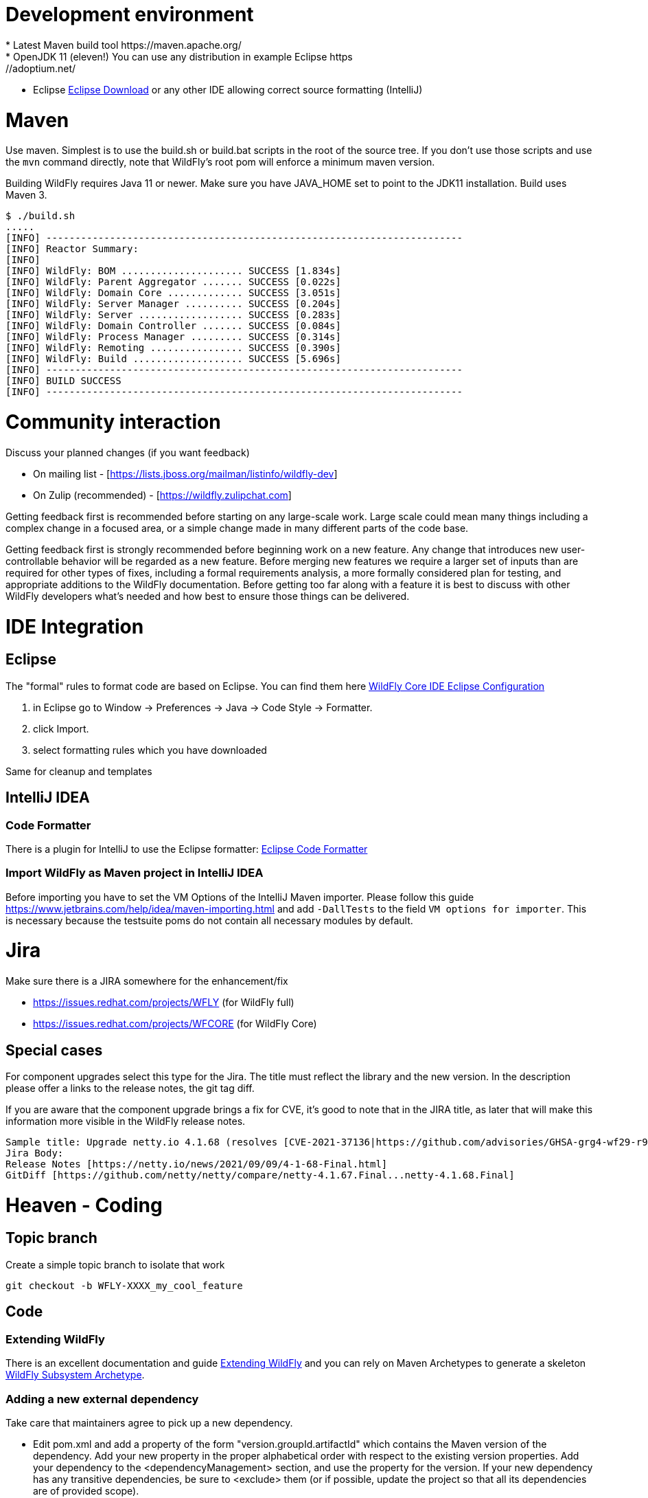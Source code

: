 [[Contributing]]
= Development environment
* Latest Maven build tool https://maven.apache.org/
* OpenJDK 11 (eleven!) You can use any distribution in example Eclipse https://adoptium.net/
* Eclipse https://www.eclipse.org/downloads/packages/[Eclipse Download] or any other IDE allowing correct source formatting (IntelliJ)

= Maven
Use maven. Simplest is to use the build.sh or build.bat scripts in the root of the source tree. If you don't use those scripts and use the ```mvn``` command directly, note that WildFly's root pom will enforce a minimum maven version.

Building WildFly requires Java 11 or newer. Make sure you have JAVA_HOME set to point to the JDK11 installation. Build uses Maven 3.


[source,options="nowrap"]
----
$ ./build.sh
.....
[INFO] ------------------------------------------------------------------------
[INFO] Reactor Summary:
[INFO]
[INFO] WildFly: BOM ..................... SUCCESS [1.834s]
[INFO] WildFly: Parent Aggregator ....... SUCCESS [0.022s]
[INFO] WildFly: Domain Core ............. SUCCESS [3.051s]
[INFO] WildFly: Server Manager .......... SUCCESS [0.204s]
[INFO] WildFly: Server .................. SUCCESS [0.283s]
[INFO] WildFly: Domain Controller ....... SUCCESS [0.084s]
[INFO] WildFly: Process Manager ......... SUCCESS [0.314s]
[INFO] WildFly: Remoting ................ SUCCESS [0.390s]
[INFO] WildFly: Build ................... SUCCESS [5.696s]
[INFO] ------------------------------------------------------------------------
[INFO] BUILD SUCCESS
[INFO] ------------------------------------------------------------------------
----

= Community interaction
Discuss your planned changes (if you want feedback)

* On mailing list - [https://lists.jboss.org/mailman/listinfo/wildfly-dev]
* On Zulip (recommended) - [https://wildfly.zulipchat.com]

Getting feedback first is recommended before starting on any large-scale work. Large scale could mean many things including a complex change in a focused area, or a simple change made in many different parts of the code base.

Getting feedback first is strongly recommended before beginning work on a new feature. Any change that introduces new user-controllable behavior will be regarded as a new feature. Before merging new features we require a larger set of inputs than are required for other types of fixes, including a formal requirements analysis, a more formally considered plan for testing, and appropriate additions to the WildFly documentation. Before getting too far along with a feature it is best to discuss with other WildFly developers what's needed and how best to ensure those things can be delivered.

= IDE Integration
== Eclipse
The "formal" rules to format code are based on Eclipse. You can find them here https://github.com/wildfly/wildfly-core/tree/main/ide-configs/eclipse[WildFly Core IDE Eclipse Configuration]

1. in Eclipse go to Window -> Preferences -> Java -> Code Style -> Formatter.
2. click Import.
3. select formatting rules which you have downloaded

Same for cleanup and templates

== IntelliJ IDEA
=== Code Formatter
There is a plugin for IntelliJ to use the Eclipse formatter: https://github.com/krasa/EclipseCodeFormatter#instructions[Eclipse Code Formatter]

=== Import WildFly as Maven project in IntelliJ IDEA
Before importing you have to set the VM Options of the IntelliJ Maven importer. Please follow this guide https://www.jetbrains.com/help/idea/maven-importing.html and add ```-DallTests``` to the field ```VM options for importer```.
This is necessary because the testsuite poms do not contain all necessary modules by default.

= Jira
Make sure there is a JIRA somewhere for the enhancement/fix

* https://issues.redhat.com/projects/WFLY (for WildFly full)
* https://issues.redhat.com/projects/WFCORE (for WildFly Core)

== Special cases
For component upgrades select this type for the Jira. The title must reflect the library and the new version.
In the description please offer a links to the release notes, the git tag diff.

If you are aware that the component upgrade brings a fix for CVE, it's good to note that in the JIRA title, as later that will make this information more visible in the WildFly release notes.

[source,options="nowrap"]
----
Sample title: Upgrade netty.io 4.1.68 (resolves [CVE-2021-37136|https://github.com/advisories/GHSA-grg4-wf29-r9vv], [CVE-2021-37136|https://github.com/advisories/GHSA-grg4-wf29-r9vv])
Jira Body:
Release Notes [https://netty.io/news/2021/09/09/4-1-68-Final.html]
GitDiff [https://github.com/netty/netty/compare/netty-4.1.67.Final...netty-4.1.68.Final]
----

= Heaven - Coding
[[contributing_topic_branch]]
== Topic branch
Create a simple topic branch to isolate that work

[source,options="nowrap"]
----
git checkout -b WFLY-XXXX_my_cool_feature
----

== Code
=== Extending WildFly
There is an excellent documentation and guide link:Extending_WildFly{outfilesuffix}[Extending WildFly] and you can rely on Maven Archetypes to generate a skeleton https://github.com/wildfly/wildfly-archetypes/tree/main/wildfly-subsystem-archetype[WildFly Subsystem Archetype].

=== Adding a new external dependency
Take care that maintainers agree to pick up a new dependency.

* Edit pom.xml and add a property of the form "version.groupId.artifactId" which contains the Maven version of the dependency. Add your new property in the proper alphabetical order with respect to the existing version properties. Add your dependency to the <dependencyManagement> section, and use the property for the version.  If your new dependency has any transitive dependencies, be sure to <exclude> them (or if possible, update the project so that all its dependencies are of provided scope).
* Add your dependency to any AS modules that require it, but only with group/artifact. If your dependency will be provided by an existing WildFly module, add a new ```artifact``` element to the ```module.xml``` file for the existing module, with the value of the element's ```name``` attribute an expression of the form ```${groupId:artifactId}```
* In the pom.xml file for the maven module where you added a new module.xml or updated an existing one for your new dependency, add a new ```dependency``` entry to the pom's ```dependencies``` section.
* If your dependency will be provided by a new WildFly module, create a directory in the relevant feature-pack maven module, e.g. ```ee-feature-pack/common/src/main/resources/modules/system/layers/base/``` corresponding to the module's name (which will differ from the Maven group/artifact name; look at other modules to get a feel for the naming scheme), with a version of "main", like this: ```modules/system/layers/base/org/jboss/foo/main```. If the correct maven module to choose for your new directory is unclear, be sure to ask!
* Create a module.xml file inside the "main" directory.  Use a module.xml from another similar module as a template. https://jboss-modules.github.io/jboss-modules/manual/[JBoss Modules Reference Documentation]
* Important: Make sure you did not introduce any transitive dependencies by using "mvn dependency:tree".  If you did, be sure to add <exclusion>s for each of them to your dependency as described above.
* Important: Do not introduce a dependency on the "system" module.  The JBoss Modules reference manual lists JDK packages. Please avoid deprecated packages.
* Add license information to the license declaration file located in the maven module whose pom you just updated. For example, if you added a dependency entry to ```ee-feature-pack/common/pom.xml```, please add an entry to ```ee-feature-pack/common/src/license/ee-feature-pack-common-licenses.xml```. Add a new element in the appropriate spot. The elements are ordered by the maven groupId and artifactId of the entries. If the needed content for the entry is unclear, be sure to ask!

[[contributing_commit_push]]
=== Commit and push
Make the changes and commit one or more times (Don't forget to push)

[source,options="nowrap"]
----
git commit -m 'WFLY-XXXX Frunubucate the Fromungulator'
First time: git push --set-upstream origin WFLY-XXXX_my_cool_feature
Second and ongoing: git push origin WFLY-XXXX_my_cool_feature
----

Note that git push references the branch you are pushing and defaults to main, not your working branch.

[[contributing_rebase_latest]]
== Rebase topic branch on latest main
Rebase your branch against the latest main (applies your patches on top of main)

[source,options="nowrap"]
----
git fetch upstream
git rebase -i upstream/main
# if you have conflicts fix them and rerun rebase
# The -f, forces the push, alters history, see note below
git push -f origin WFLY-XXXX_my_cool_feature
----

The -i triggers an interactive update which also allows you to combine commits, alter commit messages etc. It's a good idea to make the commit log very nice for external consumption. Note that this alters history, which while great for making a clean patch, is unfriendly to anyone who has forked your branch. Therefore you want to make sure that you either work in a branch that you don't share, or if you do share it, tell them you are about to revise the branch history (and thus, they will then need to rebase on top of your branch once you push it out).

= Quality and Testing
A *must* read is the link:Testsuite{outfilesuffix}[WildFly Testsuite] documentation. It will save you time and nerves.

== Checkstyle Errors
If you need to first verify that your changes pass the checkstyle audit, do this first.

[source,options="nowrap"]
----
mvn checkstyle:checkstyle
----

Then you can proceed with the build.

== How do I ensure that my code does not blow up the testsuite?
First try to run the tests as part of the build before sending a pull request.

[source,options="nowrap"]
----
$> ./build.sh clean install -DallTests
----

Sometimes there are test failures that are not related to your code changes. Most times it's your code change. Try to discuss this on Zulip.

You can get a full run using

[source,options="nowrap"]
----
$> ./build.sh clean install -DallTests -fae
----

This additional option will allow the build to continue even when there are test failures. Doing this, you can get a stock of all the test failures and figure out how many are related to your code changes.

= Pull requests to upstream
Get your changes merged into upstream

* Read the documentation to ensure that you follow a good Pull Request Standards link:#WildFly_PR_Standard[WildFly Pull Request Standards and Guidelines]
* Make sure your repo is in sync with other unrelated changes in upstream before requesting your changes be merged into upstream by repeating  link:#contributing_rebase_latest[Rebase topic branch on latest main].
* Send a github pull request, by clicking the pull request link while in your repo's fork. https://docs.github.com/en/get-started/quickstart/github-flow#create-a-pull-request[Quickstart - Create a pull request]
* In general, WildFly maintainers are watching the project, so they will receive a notification on each new PR.
* As part of the review you may see an automated test run comment on your request.
* After review a maintainer will merge your patch, update/resolve issues by request, and reply when complete
* Don't forget to switch back to main and pull the updates

[source,options="nowrap"]
----
git checkout main
git pull --ff-only upstream main
----

Update the main branch of your github repository (otherwise you will see a message like 'Your branch is ahead of 'origin/main' by XXX commits.'
if you use 'git status' on your local main branch.

[source,options="nowrap"]
----
git push origin main
----
